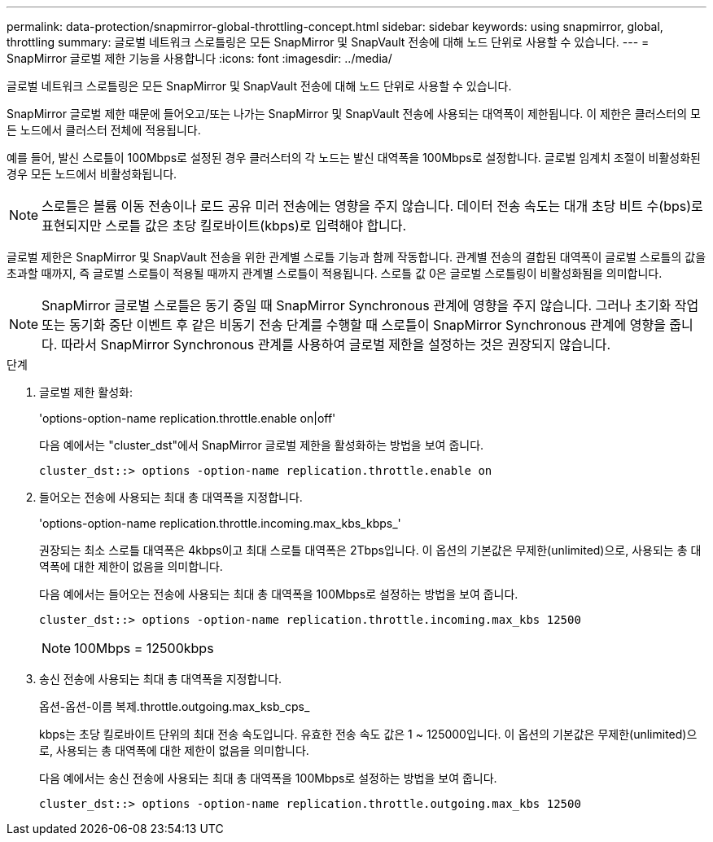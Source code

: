 ---
permalink: data-protection/snapmirror-global-throttling-concept.html 
sidebar: sidebar 
keywords: using snapmirror, global, throttling 
summary: 글로벌 네트워크 스로틀링은 모든 SnapMirror 및 SnapVault 전송에 대해 노드 단위로 사용할 수 있습니다. 
---
= SnapMirror 글로벌 제한 기능을 사용합니다
:icons: font
:imagesdir: ../media/


[role="lead"]
글로벌 네트워크 스로틀링은 모든 SnapMirror 및 SnapVault 전송에 대해 노드 단위로 사용할 수 있습니다.

SnapMirror 글로벌 제한 때문에 들어오고/또는 나가는 SnapMirror 및 SnapVault 전송에 사용되는 대역폭이 제한됩니다. 이 제한은 클러스터의 모든 노드에서 클러스터 전체에 적용됩니다.

예를 들어, 발신 스로틀이 100Mbps로 설정된 경우 클러스터의 각 노드는 발신 대역폭을 100Mbps로 설정합니다. 글로벌 임계치 조절이 비활성화된 경우 모든 노드에서 비활성화됩니다.

[NOTE]
====
스로틀은 볼륨 이동 전송이나 로드 공유 미러 전송에는 영향을 주지 않습니다. 데이터 전송 속도는 대개 초당 비트 수(bps)로 표현되지만 스로틀 값은 초당 킬로바이트(kbps)로 입력해야 합니다.

====
글로벌 제한은 SnapMirror 및 SnapVault 전송을 위한 관계별 스로틀 기능과 함께 작동합니다. 관계별 전송의 결합된 대역폭이 글로벌 스로틀의 값을 초과할 때까지, 즉 글로벌 스로틀이 적용될 때까지 관계별 스로틀이 적용됩니다. 스로틀 값 0은 글로벌 스로틀링이 비활성화됨을 의미합니다.

[NOTE]
====
SnapMirror 글로벌 스로틀은 동기 중일 때 SnapMirror Synchronous 관계에 영향을 주지 않습니다. 그러나 초기화 작업 또는 동기화 중단 이벤트 후 같은 비동기 전송 단계를 수행할 때 스로틀이 SnapMirror Synchronous 관계에 영향을 줍니다. 따라서 SnapMirror Synchronous 관계를 사용하여 글로벌 제한을 설정하는 것은 권장되지 않습니다.

====
.단계
. 글로벌 제한 활성화:
+
'options-option-name replication.throttle.enable on|off'

+
다음 예에서는 "cluster_dst"에서 SnapMirror 글로벌 제한을 활성화하는 방법을 보여 줍니다.

+
[listing]
----
cluster_dst::> options -option-name replication.throttle.enable on
----
. 들어오는 전송에 사용되는 최대 총 대역폭을 지정합니다.
+
'options-option-name replication.throttle.incoming.max_kbs_kbps_'

+
권장되는 최소 스로틀 대역폭은 4kbps이고 최대 스로틀 대역폭은 2Tbps입니다. 이 옵션의 기본값은 무제한(unlimited)으로, 사용되는 총 대역폭에 대한 제한이 없음을 의미합니다.

+
다음 예에서는 들어오는 전송에 사용되는 최대 총 대역폭을 100Mbps로 설정하는 방법을 보여 줍니다.

+
[listing]
----
cluster_dst::> options -option-name replication.throttle.incoming.max_kbs 12500
----
+
[NOTE]
====
100Mbps = 12500kbps

====
. 송신 전송에 사용되는 최대 총 대역폭을 지정합니다.
+
옵션-옵션-이름 복제.throttle.outgoing.max_ksb_cps_

+
kbps는 초당 킬로바이트 단위의 최대 전송 속도입니다. 유효한 전송 속도 값은 1 ~ 125000입니다. 이 옵션의 기본값은 무제한(unlimited)으로, 사용되는 총 대역폭에 대한 제한이 없음을 의미합니다.

+
다음 예에서는 송신 전송에 사용되는 최대 총 대역폭을 100Mbps로 설정하는 방법을 보여 줍니다.

+
[listing]
----
cluster_dst::> options -option-name replication.throttle.outgoing.max_kbs 12500
----

